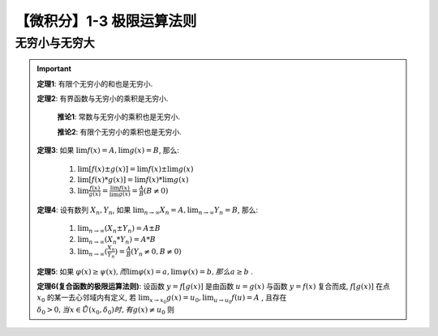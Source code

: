 **************************
【微积分】1-3 极限运算法则
**************************

无穷小与无穷大
--------------

.. Important::

    **定理1**: 有限个无穷小的和也是无穷小.

    **定理2**: 有界函数与无穷小的乘积是无穷小.

        **推论1**: 常数与无穷小的乘积也是无穷小.
        
        **推论2**: 有限个无穷小的乘积也是无穷小.

    **定理3**: 如果 :math:`\lim f(x) = A, \lim g(x) = B`, 那么:

        1) :math:`\lim [f(x)\pm g(x)] = \lim f(x) \pm \lim g(x)`
        2) :math:`\lim [f(x)*g(x)] = \lim f(x) * \lim g(x)`
        3) :math:`\lim \frac{f(x)}{g(x)} = \frac{\lim f(x)}{\lim g(x)} = \frac{A}{B} (B\neq 0)`

    **定理4**: 设有数列 :math:`{X_n}, {Y_n}`, 如果 :math:`\lim_{n\rightarrow\infty} X_n = A, \lim_{n\rightarrow\infty} Y_n = B`, 那么:

        1) :math:`\lim_{n\rightarrow\infty} (X_n\pm Y_n) = A\pm B`
        2) :math:`\lim_{n\rightarrow\infty} (X_n * Y_n) = A * B`
        3) :math:`\lim_{n\rightarrow\infty} (\frac{X_n}{Y_n}) = \frac{A}{B} (Y_n\neq 0, B\neq 0)`

    **定理5**: 如果 :math:`\varphi(x)\ge\psi(x), 而 \lim\varphi(x) = a, \lim\psi(x) = b, 那么 a\ge b` .

    **定理6(复合函数的极限运算法则)**: 设函数 :math:`y = f[g(x)]` 是由函数 :math:`u=g(x)` 与函数 :math:`y=f(x)` 复合而成,
    :math:`f[g(x)]` 在点 :math:`x_0` 的某一去心邻域内有定义, 若 :math:`\lim_{x\rightarrow x_0} g(x) = u_0, \lim_{u\rightarrow u_0} f(u) = A` ,
    且存在 :math:`\delta_0 > 0, 当 x\in\mathring{U}(x_0, \delta_0)时, 有g(x)\neq u_0` 则

    .. centered:: :math:`\lim_{x\rightarrow x_0} f[g(x)] = \lim_{u\rightarrow u_0} f(u) = A`
